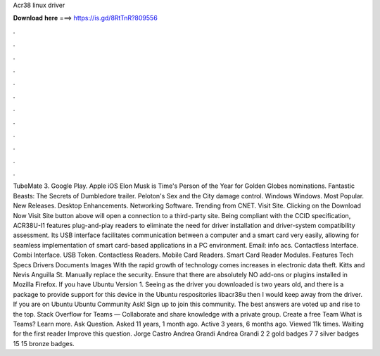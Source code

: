 Acr38 linux driver

𝐃𝐨𝐰𝐧𝐥𝐨𝐚𝐝 𝐡𝐞𝐫𝐞 ===> https://is.gd/8RtTnR?809556

.

.

.

.

.

.

.

.

.

.

.

.

TubeMate 3. Google Play. Apple iOS  Elon Musk is Time's Person of the Year for  Golden Globes nominations. Fantastic Beasts: The Secrets of Dumbledore trailer. Peloton's Sex and the City damage control. Windows Windows. Most Popular. New Releases.
Desktop Enhancements. Networking Software. Trending from CNET. Visit Site. Clicking on the Download Now Visit Site button above will open a connection to a third-party site. Being compliant with the CCID specification, ACR38U-I1 features plug-and-play readers to eliminate the need for driver installation and driver-system compatibility assessment. Its USB interface facilitates communication between a computer and a smart card very easily, allowing for seamless implementation of smart card-based applications in a PC environment.
Email: info acs. Contactless Interface. Combi Interface. USB Token. Contactless Readers. Mobile Card Readers. Smart Card Reader Modules. Features Tech Specs Drivers Documents Images With the rapid growth of technology comes increases in electronic data theft. Kitts and Nevis Anguilla St. Manually replace the security. Ensure that there are absolutely NO add-ons or plugins installed in Mozilla Firefox. If you have Ubuntu  Version 1.
Seeing as the driver you downloaded is two years old, and there is a package to provide support for this device in the Ubuntu respositories libacr38u then I would keep away from the driver. If you are on Ubuntu  Ubuntu Community Ask!
Sign up to join this community. The best answers are voted up and rise to the top. Stack Overflow for Teams — Collaborate and share knowledge with a private group. Create a free Team What is Teams? Learn more. Ask Question. Asked 11 years, 1 month ago. Active 3 years, 6 months ago. Viewed 11k times. Waiting for the first reader Improve this question. Jorge Castro  Andrea Grandi Andrea Grandi 2 2 gold badges 7 7 silver badges 15 15 bronze badges.